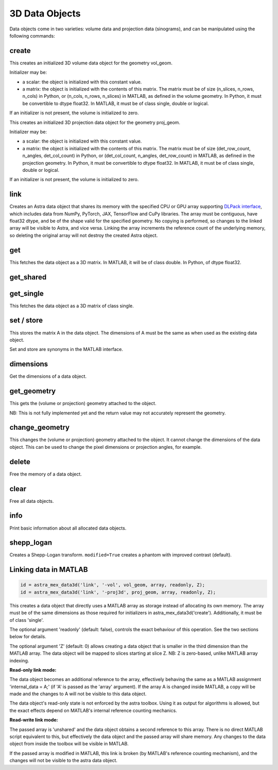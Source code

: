 3D Data Objects
===============

Data objects come in two varieties: volume data and projection data
(sinograms), and can be manipulated using the following commands:

create
------

.. tabs::
  .. group-tab:: Python
    .. code-block:: python

      id = astra.data3d.create('-vol', vol_geom)
      id = astra.data3d.create('-vol', vol_geom, initializer)

  .. group-tab:: MATLAB
    .. code-block:: matlab

      id = astra_mex_data3d('create', '-vol', vol_geom);
      id = astra_mex_data3d('create', '-vol', vol_geom, initializer);

This creates an initialized 3D volume data object for the geometry vol_geom.

Initializer may be:

*    a scalar: the object is initialized with this constant value.
*    a matrix: the object is initialized with the contents of this matrix. The matrix must be of size (n_slices, n_rows, n_cols) in Python, or (n_cols, n_rows, n_slices) in MATLAB, as defined in the volume geometry. In Python, it must be convertible to dtype float32. In MATLAB, it must be of class single, double or logical.

If an initializer is not present, the volume is initialized to zero.

.. tabs::
  .. group-tab:: Python
    .. code-block:: python

     id = astra.data3d.create('-proj3d', proj_geom)
     id = astra.data3d.create('-proj3d', proj_geom, initializer)

  .. group-tab:: MATLAB
    .. code-block:: matlab

     id = astra_mex_data3d('create', '-proj3d', proj_geom);
     id = astra_mex_data3d('create', '-proj3d', proj_geom, initializer);

This creates an initialized 3D projection data object for the geometry proj_geom.

Initializer may be:

*    a scalar: the object is initialized with this constant value.
*    a matrix: the object is initialized with the contents of this matrix. The matrix must be of size (det_row_count, n_angles, det_col_count) in Python, or (det_col_count, n_angles, det_row_count) in MATLAB, as defined in the projection geometry. In Python, it must be convertible to dtype float32. In MATLAB, it must be of class single, double or logical.

If an initializer is not present, the volume is initialized to zero.


link
----

.. tabs::
  .. group-tab:: Python
    .. code-block:: python

      id = astra.data3d.link('-sino', proj_geom, array)
      id = astra.data3d.link('-vol', vol_geom, array)

  .. group-tab:: MATLAB

    :ref:`matlab_linking`

Creates an Astra data object that shares its memory with the specified CPU or GPU array supporting
`DLPack interface <https://github.com/dmlc/dlpack>`_, which includes data from NumPy, PyTorch, JAX,
TensorFlow and CuPy libraries. The array must be contiguous, have float32 dtype, and be of the
shape valid for the specified geometry. No copying is performed, so changes to the linked array
will be visible to Astra, and vice versa. Linking the array increments the reference count of the
underlying memory, so deleting the original array will not destroy the created Astra object.

.. versionchanged:: 2.2
   Accept any 3D array supporting DLPack protocol. Before, only NumPy arrays were supported.


get
---

.. tabs::
  .. group-tab:: Python
    .. code-block:: python

      A = astra.data3d.get(id)

  .. group-tab:: MATLAB
    .. code-block:: matlab

      A = astra_mex_data3d('get', id);

This fetches the data object as a 3D matrix. In MATLAB, it will be of class double. In Python, of dtype float32.


get_shared
----------

.. tabs::
  .. group-tab:: Python
    .. code-block:: python

      A = astra.data2d.get_shared(id)

    This fetches the data object as a 2D numpy array sharing its memory with the Astra object.
    Changes to the returned array will be visible to Astra, and vice versa. Deleting the Astra
    object while the resulting Python object still exists will lead to undefined behaviour and
    potentially memory corruption and crashes.

  .. group-tab:: MATLAB

    Only available in Python interface.


get_single
----------

.. tabs::
  .. group-tab:: Python

    Only available in MATLAB interface.

  .. group-tab:: MATLAB
    .. code-block:: matlab

       A = astra_mex_data3d('get_single', id);

This fetches the data object as a 3D matrix of class single.


set / store
-----------

.. tabs::
  .. group-tab:: Python
    .. code-block:: python

      astra.data3d.store(id, A)

  .. group-tab:: MATLAB
    .. code-block:: matlab

      astra_mex_data3d('set', id, A);
      astra_mex_data3d('store', id, A);

This stores the matrix A in the data object. The dimensions of A
must be the same as when used as the existing data object.

Set and store are synonyms in the MATLAB interface.


dimensions
----------

.. tabs::
  .. group-tab:: Python
    .. code-block:: python

      s = astra.data3d.dimensions(id)

  .. group-tab:: MATLAB
    .. code-block:: matlab

      s = astra_mex_data3d('dimensions', id);

Get the dimensions of a data object.


get_geometry
------------

.. tabs::
  .. group-tab:: Python
    .. code-block:: python

      geom = astra.data3d.get_geometry(id)

  .. group-tab:: MATLAB
    .. code-block:: matlab

      geom = astra_mex_data3d('get_geometry', id);

This gets the (volume or projection) geometry attached to the object.

NB: This is not fully implemented yet and the return value may not accurately represent the geometry.


change_geometry
---------------

.. tabs::
  .. group-tab:: Python
    .. code-block:: python

      astra.data3d.change_geometry(id, geom)

  .. group-tab:: MATLAB
    .. code-block:: matlab

      astra_mex_data3d('change_geometry', id, geom);

This changes the (volume or projection) geometry attached to the object.
It cannot change the dimensions of the data object. This can be used
to change the pixel dimensions or projection angles, for example.


delete
------

.. tabs::
  .. group-tab:: Python
    .. code-block:: python

      astra.data3d.delete(id)
      astra.data3d.delete([id1, id2, ...])

  .. group-tab:: MATLAB
    .. code-block:: matlab

      astra_mex_data3d('delete', id);

Free the memory of a data object.


clear
-----

.. tabs::
  .. group-tab:: Python
    .. code-block:: python

      astra.data3d.clear()

  .. group-tab:: MATLAB
    .. code-block:: matlab

      astra_mex_data3d('clear');

Free all data objects.


info
----

.. tabs::
  .. group-tab:: Python
    .. code-block:: python

      astra.data3d.info()

  .. group-tab:: MATLAB
    .. code-block:: matlab

      astra_mex_data3d('info')

Print basic information about all allocated data objects.


shepp_logan
-----------

.. versionadded:: 2.2

.. tabs::
  .. group-tab:: Python
    .. code-block:: python

      id, data = astra.data3d.shepp_logan(vol_geom, modified)

  .. group-tab:: MATLAB

      Only available in Python interface.

Creates a Shepp-Logan transform. ``modified=True`` creates a phantom with improved contrast (default).


.. _matlab_linking:

Linking data in MATLAB
----------------------

.. code-block:: matlab

 id = astra_mex_data3d('link', '-vol', vol_geom, array, readonly, Z);
 id = astra_mex_data3d('link', '-proj3d', proj_geom, array, readonly, Z);

This creates a data object that directly uses a MATLAB array as storage
instead of allocating its own memory. The array must be of the same
dimensions as those required for initializers in astra_mex_data3d('create').
Additionally, it must be of class 'single'.

The optional argument 'readonly' (default: false), controls the exact
behaviour of this operation. See the two sections below for details.

The optional argument 'Z' (default: 0) allows creating a data object that is smaller
in the third dimension than the MATLAB array. The data object will be mapped
to slices starting at slice Z. NB: Z is zero-based, unlike MATLAB array indexing.

**Read-only link mode:**

The data object becomes an additional reference to the
array, effectively behaving the same as a MATLAB assignment
'internal_data = A;' (if 'A' is passed as the 'array' argument). If the array
A is changed inside MATLAB, a copy will be made and the changes to A will not
be visible to this data object.

The data object's read-only state is not enforced by the astra toolbox. Using
it as output for algorithms is allowed, but the exact effects depend on
MATLAB's internal reference counting mechanics.

**Read-write link mode:**

The passed array is 'unshared' and the data object
obtains a second reference to this array. There is no direct MATLAB
script equivalent to this, but effectively the data object and the passed array
will share memory. Any changes to the data object from inside the toolbox will
be visible in MATLAB.

If the passed array is modified in MATLAB, this link is broken (by MATLAB's
reference counting mechanism), and the changes will not be visible to
the astra data object.
